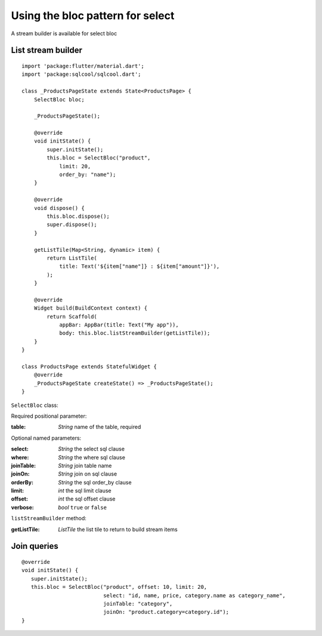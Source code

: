 Using the bloc pattern for select
=================================

A stream builder is available for select bloc

List stream builder
-------------------

.. highlight:: dart

::

    import 'package:flutter/material.dart';
    import 'package:sqlcool/sqlcool.dart';

    class _ProductsPageState extends State<ProductsPage> {
        SelectBloc bloc;

        _ProductsPageState();

        @override
        void initState() {
            super.initState();
            this.bloc = SelectBloc("product",
                limit: 20,
                order_by: "name");
        }

        @override
        void dispose() {
            this.bloc.dispose();
            super.dispose();
        }

        getListTile(Map<String, dynamic> item) {
            return ListTile(
                title: Text('${item["name"]} : ${item["amount"]}'),
            );
        }

        @override
        Widget build(BuildContext context) {
            return Scaffold(
                appBar: AppBar(title: Text("My app")),
                body: this.bloc.listStreamBuilder(getListTile));
        }
    }

    class ProductsPage extends StatefulWidget {
        @override
        _ProductsPageState createState() => _ProductsPageState();
    }


``SelectBloc`` class:

Required positional parameter:

:table: *String* name of the table, required

Optional named parameters:

:select: *String* the select sql clause
:where: *String* the where sql clause
:joinTable: *String* join table name
:joinOn: *String* join on sql clause
:orderBy: *String* the sql order_by clause
:limit: *int* the sql limit clause
:offset: *int* the sql offset clause
:verbose: *bool* ``true`` or ``false``

``listStreamBuilder`` method:

:getListTile: *ListTile* the list tile to return to build stream items

Join queries
------------

::

   @override
   void initState() {
      super.initState();
      this.bloc = SelectBloc("product", offset: 10, limit: 20,
                             select: "id, name, price, category.name as category_name",
                             joinTable: "category",
                             joinOn: "product.category=category.id");
   }
